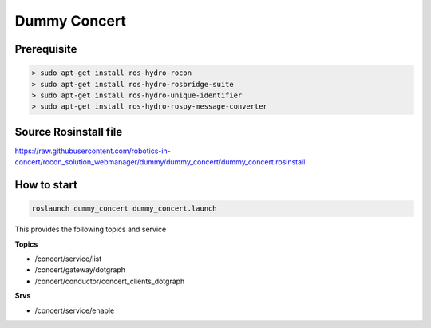 Dummy Concert
=============

Prerequisite
----------

.. code-block::

    > sudo apt-get install ros-hydro-rocon
    > sudo apt-get install ros-hydro-rosbridge-suite
    > sudo apt-get install ros-hydro-unique-identifier 
    > sudo apt-get install ros-hydro-rospy-message-converter


Source Rosinstall file
-------------

https://raw.githubusercontent.com/robotics-in-concert/rocon_solution_webmanager/dummy/dummy_concert/dummy_concert.rosinstall 


How to start
------------

.. code-block::

     roslaunch dummy_concert dummy_concert.launch


This provides the following topics and service

**Topics**

* /concert/service/list
* /concert/gateway/dotgraph
* /concert/conductor/concert_clients_dotgraph


**Srvs**

* /concert/service/enable
